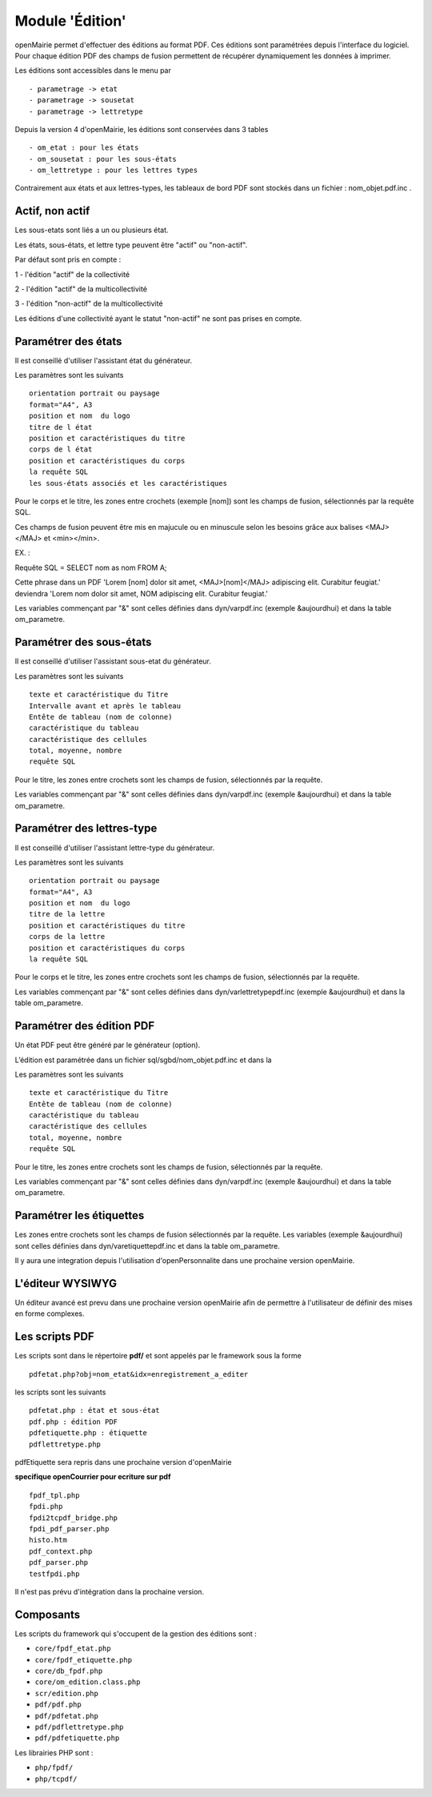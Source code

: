.. _edition:

################
Module 'Édition'
################

openMairie permet d'effectuer des éditions au format PDF. Ces éditions
sont paramétrées depuis l'interface du logiciel. Pour chaque édition PDF des
champs de fusion permettent de récupérer dynamiquement les données à imprimer.

Les éditions sont accessibles dans le menu par ::

    - parametrage -> etat 
    - parametrage -> sousetat
    - parametrage -> lettretype

Depuis la version 4 d'openMairie, les éditions sont conservées dans 3 tables ::

    - om_etat : pour les états  
    - om_sousetat : pour les sous-états
    - om_lettretype : pour les lettres types

Contrairement aux états et aux lettres-types, les tableaux de bord PDF sont
stockés dans un fichier : nom_objet.pdf.inc .

================
Actif, non actif
================

Les sous-etats sont liés a un ou plusieurs état.

Les états, sous-états, et lettre type peuvent être "actif" ou "non-actif".

Par défaut sont pris en compte :

1 - l'édition  "actif" de la collectivité

2 - l'édition "actif" de la multicollectivité

3 - l'édition "non-actif" de la multicollectivité


Les éditions d'une collectivité ayant le statut "non-actif" ne sont pas prises
en compte.


====================
Paramétrer des états
====================

Il est conseillé d'utiliser l'assistant état du générateur.

Les paramètres sont les suivants ::

    orientation portrait ou paysage
    format="A4", A3
    position et nom  du logo 
    titre de l état
    position et caractéristiques du titre
    corps de l état
    position et caractéristiques du corps
    la requête SQL
    les sous-états associés et les caractéristiques


Pour le corps et le titre, les zones entre crochets (exemple [nom]) sont les
champs de fusion, sélectionnés par la requête SQL. 

Ces champs de fusion peuvent être mis en majucule ou en minuscule selon les 
besoins grâce aux balises <MAJ></MAJ> et  <min></min>.

EX. :

Requête SQL = SELECT nom as nom FROM A;

Cette phrase dans un PDF 
'Lorem [nom] dolor sit amet, <MAJ>[nom]</MAJ> adipiscing elit. Curabitur feugiat.'
deviendra
'Lorem nom dolor sit amet, NOM adipiscing elit. Curabitur feugiat.'

Les variables commençant par "&" sont celles définies dans dyn/varpdf.inc
(exemple &aujourdhui) et dans la table om_parametre.

=========================
Paramétrer des sous-états
=========================

Il est conseillé d'utiliser l'assistant sous-etat du générateur.

Les paramètres  sont les suivants ::

    texte et caractéristique du Titre
    Intervalle avant et après le tableau
    Entête de tableau (nom de colonne)
    caractéristique du tableau
    caractéristique des cellules
    total, moyenne, nombre
    requête SQL


Pour le titre, les zones entre crochets sont les champs de fusion,
sélectionnés par la requête.

Les variables commençant par "&" sont celles définies dans dyn/varpdf.inc
(exemple &aujourdhui) et dans la table om_parametre.

===========================
Paramétrer des lettres-type
===========================

Il est conseillé d'utiliser l'assistant lettre-type du générateur.

Les paramètres sont les suivants ::

    orientation portrait ou paysage
    format="A4", A3
    position et nom  du logo 
    titre de la lettre
    position et caractéristiques du titre
    corps de la lettre
    position et caractéristiques du corps
    la requête SQL


Pour le corps et le titre, les zones entre crochets  sont les champs de fusion,
sélectionnés par la requête.

Les variables commençant par "&" sont celles définies dans
dyn/varlettretypepdf.inc (exemple &aujourdhui) et dans la table om_parametre.

==========================
Paramétrer des édition PDF
==========================

Un état PDF peut être généré par le générateur (option).

L’édition est paramétrée dans un fichier sql/sgbd/nom_objet.pdf.inc et dans la

Les paramètres sont les suivants ::

    texte et caractéristique du Titre
    Entête de tableau (nom de colonne)
    caractéristique du tableau
    caractéristique des cellules
    total, moyenne, nombre
    requête SQL

Pour le titre, les zones entre crochets sont les champs de fusion, sélectionnés
par la requête.

Les variables commençant par "&" sont celles définies dans dyn/varpdf.inc
(exemple &aujourdhui) et dans la table om_parametre.

=========================
Paramétrer les étiquettes
=========================

Les zones entre crochets  sont les champs de fusion sélectionnés par la requête.
Les variables (exemple &aujourdhui) sont celles définies dans
dyn/varetiquettepdf.inc et dans la table om_parametre.

Il y aura une integration depuis l'utilisation d'openPersonnalite dans une
prochaine version openMairie.

=================
L'éditeur WYSIWYG
=================

Un éditeur avancé est prevu dans une prochaine version openMairie afin de
permettre à l'utilisateur de définir des mises en forme complexes.

===============
Les scripts PDF
===============

Les scripts sont dans le répertoire  **pdf/** et sont  appelés par le framework
sous la forme ::

    pdfetat.php?obj=nom_etat&idx=enregistrement_a_editer

les scripts sont les suivants ::

    pdfetat.php : état et sous-état
    pdf.php : édition PDF
    pdfetiquette.php : étiquette
    pdflettretype.php

pdfEtiquette sera repris dans une prochaine version d'openMairie

**specifique openCourrier pour ecriture sur pdf** ::

    fpdf_tpl.php
    fpdi.php
    fpdi2tcpdf_bridge.php
    fpdi_pdf_parser.php
    histo.htm
    pdf_context.php
    pdf_parser.php
    testfpdi.php

Il n'est pas prévu d'intégration dans la prochaine version.

==========
Composants
==========

Les scripts du framework qui s'occupent de la gestion des éditions sont :

- ``core/fpdf_etat.php``
- ``core/fpdf_etiquette.php``
- ``core/db_fpdf.php``
- ``core/om_edition.class.php``
- ``scr/edition.php``
- ``pdf/pdf.php``
- ``pdf/pdfetat.php``
- ``pdf/pdflettretype.php``
- ``pdf/pdfetiquette.php``


Les librairies PHP sont :

- ``php/fpdf/``
- ``php/tcpdf/``

